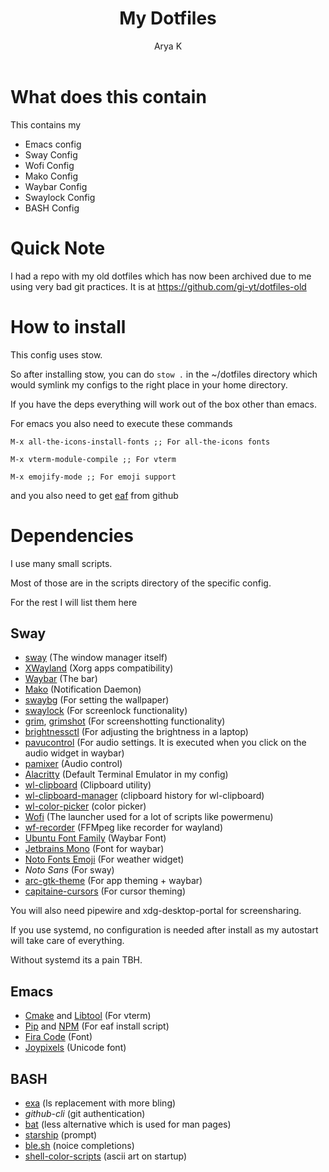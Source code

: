 #+TITLE: My Dotfiles
#+AUTHOR: Arya K
* What does this contain
This contains my
- Emacs config
- Sway Config
- Wofi Config
- Mako Config
- Waybar Config
- Swaylock Config
- BASH Config
* Quick Note
I had a repo with my old dotfiles which has now been archived due to me using very bad git practices.
It is at https://github.com/gi-yt/dotfiles-old
* How to install
This config uses stow.

So after installing stow, you can do ~stow .~ in the ~/dotfiles directory which would symlink my configs to the right place in your home directory.

If you have the deps everything will work out of the box other than emacs.

For emacs you also need to execute these commands

~M-x all-the-icons-install-fonts ;; For all-the-icons fonts~

~M-x vterm-module-compile ;; For vterm~

~M-x emojify-mode ;; For emoji support~

and you also need to get [[https://github.com/emacs-eaf/emacs-application-framework][eaf]] from github
* Dependencies
I use many small scripts.

Most of those are in the scripts directory of the specific config.

For the rest I will list them here
** Sway
- [[https://swaywm.org][sway]] (The window manager itself)
- [[https://wayland.freedesktop.org/xserver.html][XWayland]] (Xorg apps compatibility)
- [[https://github.com/Alexays/Waybar/][Waybar]] (The bar)
- [[https://github.com/emersion/mako][Mako]] (Notification Daemon)
- [[https://github.com/swaywm/swaybg][swaybg]] (For setting the wallpaper)
- [[https://github.com/swaywm/swaylock][swaylock]] (For screenlock functionality)
- [[https://github.com/emersion/grim][grim]], [[https://github.com/swaywm/sway/blob/master/contrib/grimshot][grimshot]] (For screenshotting functionality)
- [[https://github.com/Hummer12007/brightnessctl][brightnessctl]] (For adjusting the brightness in a laptop)
- [[https://github.com/pulseaudio/pavucontrol][pavucontrol]] (For audio settings. It is executed when you click on the audio widget in waybar)
- [[https://github.com/cdemoulins/pamixer][pamixer]] (Audio control)
- [[https://alacritty.org][Alacritty]] (Default Terminal Emulator in my config)
- [[https://github.com/bugaevc/wl-clipboard][wl-clipboard]] (Clipboard utility)
- [[https://github.com/maximbaz/wl-clipboard-manager][wl-clipboard-manager]] (clipboard history for wl-clipboard)
- [[https://github.com/jgmdev/wl-color-picker][wl-color-picker]] (color picker)
- [[https://hg.sr.ht/~scoopta/wofi][Wofi]] (The launcher used for a lot of scripts like powermenu)
- [[https://github.com/ammen99/wf-recorder][wf-recorder]] (FFMpeg like recorder for wayland)
- [[https://design.ubuntu.com/font/][Ubuntu Font Family]] (Waybar Font)
- [[https://www.jetbrains.com/lp/mono/][Jetbrains Mono]] (Font for waybar)
- [[https://fonts.google.com/noto][Noto Fonts Emoji]] (For weather widget)
- [[Noto Sans][Noto Sans]] (For sway)
- [[https://github.com/horst3180/arc-theme][arc-gtk-theme]] (For app theming + waybar)
- [[https://github.com/keeferrourke/capitaine-cursors][capitaine-cursors]] (For cursor theming)
You will also need pipewire and xdg-desktop-portal for screensharing.

If you use systemd, no configuration is needed after install as my autostart will take care of everything.

Without systemd its a pain TBH.
** Emacs
- [[https://cmake.org/][Cmake]] and [[https://www.gnu.org/software/libtool/][Libtool]] (For vterm)
- [[https://pypi.org][Pip]] and [[https://www.npmjs.com/][NPM]] (For eaf install script)
- [[https://github.com/tonsky/FiraCode][Fira Code]] (Font)
- [[https://www.joypixels.com/][Joypixels]] (Unicode font)
** BASH
- [[https://github.com/ogham/exa][exa]] (ls replacement with more bling)
- [[cli.github.com][github-cli]] (git authentication)
- [[https://github.com/sharkdp/bat][bat]] (less alternative which is used for man pages)
- [[https://starship.rs][starship]] (prompt)
- [[https://github.com/akinomyoga/ble.sh/][ble.sh]] (noice completions)
- [[https://gitlab.com/dwt1/shell-color-scripts][shell-color-scripts]] (ascii art on startup)
